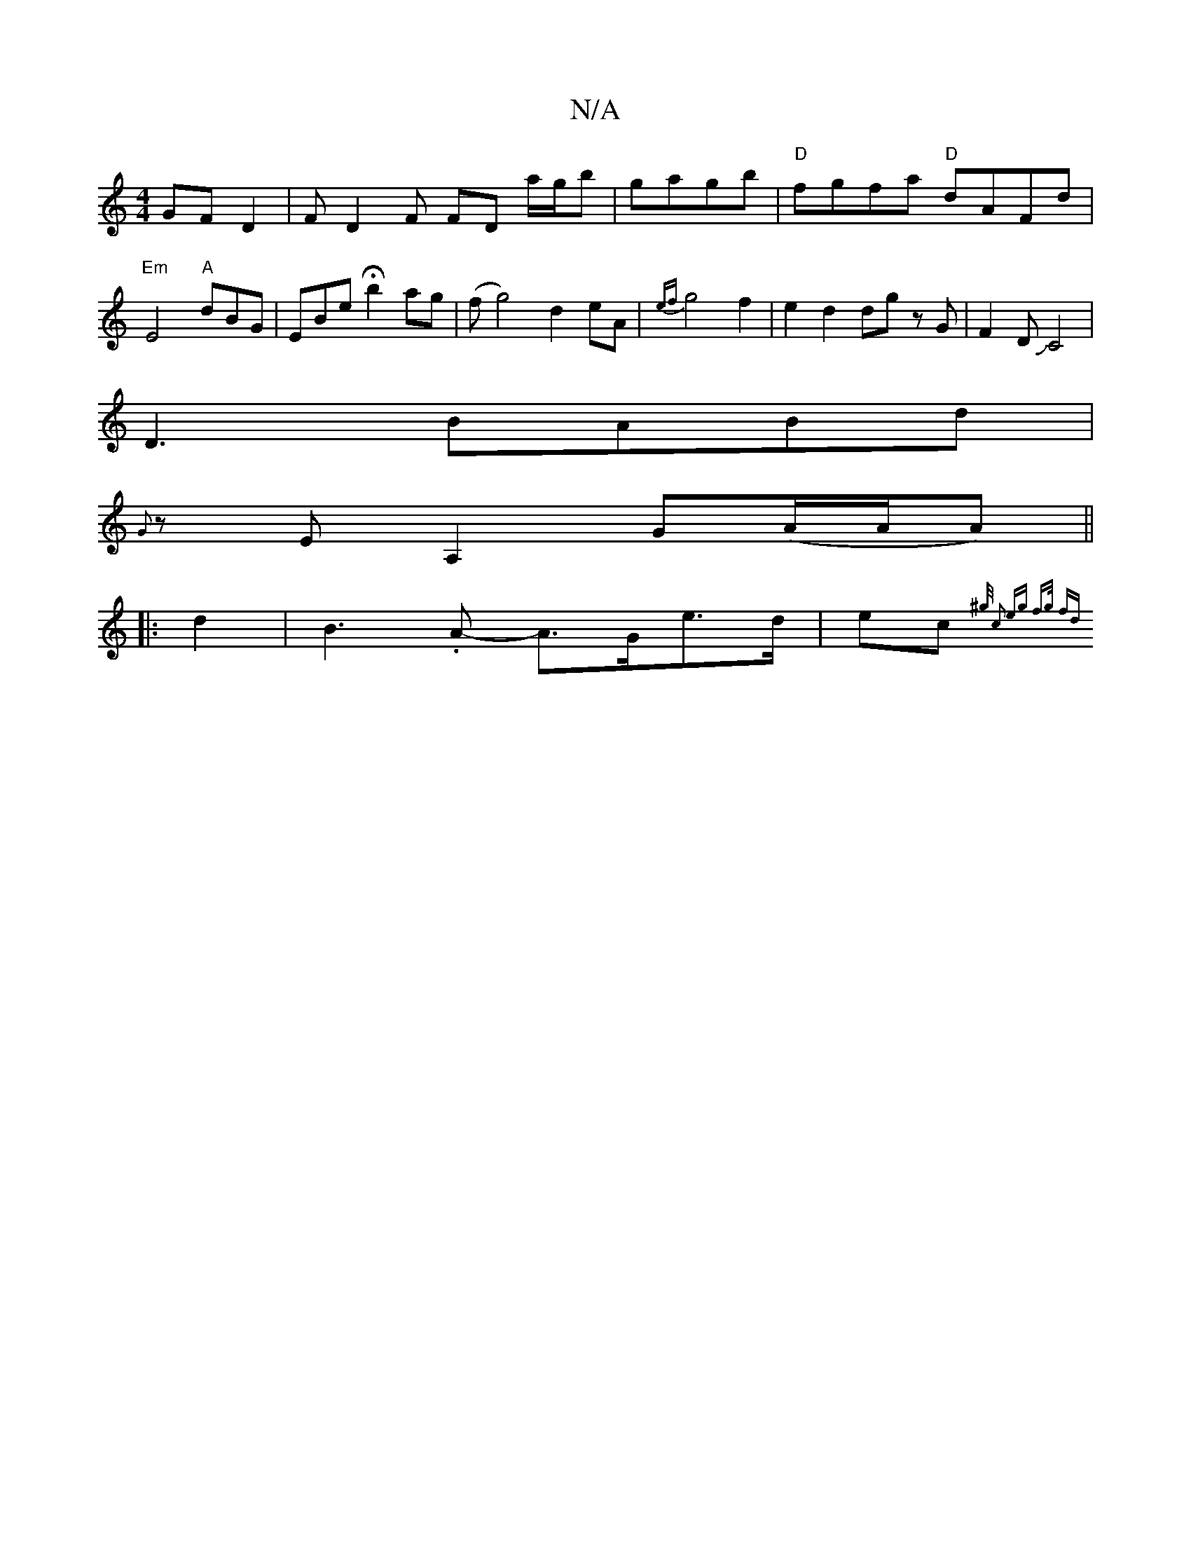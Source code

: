 X:1
T:N/A
M:4/4
R:N/A
K:Cmajor
GF D2 | FD2F FD a/g/b|gagb|"D"fgfa "D"dAFd |
"Em"E4 "A"dBG | EBe Hb2ag|(f g4) d2 eA | {ef}g4 f2 | e2d2dg zG | F2 DJC4|
D3
BABd |
{G}zEA,2 G-(A/A/A) ||
|: d2 | B3.A- A>Ge>d | ec{^g/z/ c2 | eg f>g fd | 